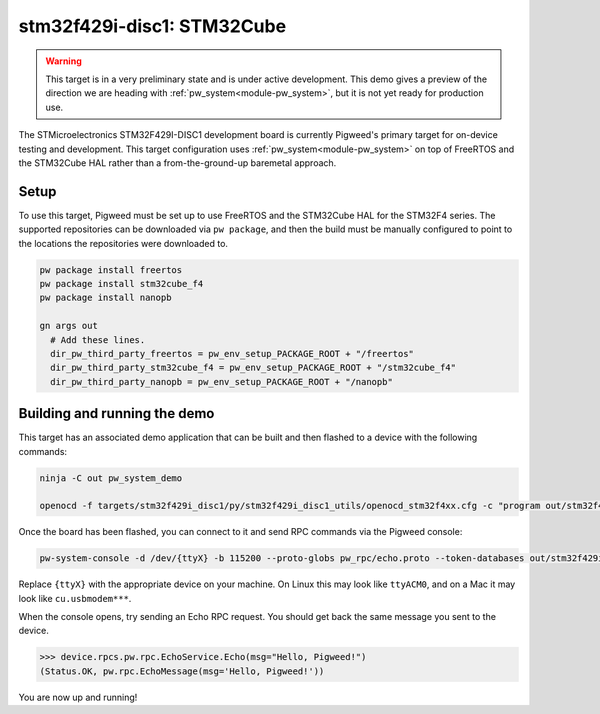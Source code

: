 .. _target-stm32f429i-disc1-stm32cube:

---------------------------
stm32f429i-disc1: STM32Cube
---------------------------
.. warning::
  This target is in a very preliminary state and is under active development.
  This demo gives a preview of the direction we are heading with
  :ref:`pw_system<module-pw_system>`, but it is not yet ready for production
  use.


The STMicroelectronics STM32F429I-DISC1 development board is currently Pigweed's
primary target for on-device testing and development. This target configuration
uses :ref:`pw_system<module-pw_system>` on top of FreeRTOS and the STM32Cube HAL
rather than a from-the-ground-up baremetal approach.

Setup
=====
To use this target, Pigweed must be set up to use FreeRTOS and the STM32Cube HAL
for the STM32F4 series. The supported repositories can be downloaded via
``pw package``, and then the build must be manually configured to point to the
locations the repositories were downloaded to.

.. code:: sh

  pw package install freertos
  pw package install stm32cube_f4
  pw package install nanopb

  gn args out
    # Add these lines.
    dir_pw_third_party_freertos = pw_env_setup_PACKAGE_ROOT + "/freertos"
    dir_pw_third_party_stm32cube_f4 = pw_env_setup_PACKAGE_ROOT + "/stm32cube_f4"
    dir_pw_third_party_nanopb = pw_env_setup_PACKAGE_ROOT + "/nanopb"

Building and running the demo
=============================
This target has an associated demo application that can be built and then
flashed to a device with the following commands:

.. code:: sh

  ninja -C out pw_system_demo

  openocd -f targets/stm32f429i_disc1/py/stm32f429i_disc1_utils/openocd_stm32f4xx.cfg -c "program out/stm32f429i_disc1_stm32cube.size_optimized/obj/pw_system/bin/system_example.elf reset exit"

Once the board has been flashed, you can connect to it and send RPC commands
via the Pigweed console:

.. code:: sh

  pw-system-console -d /dev/{ttyX} -b 115200 --proto-globs pw_rpc/echo.proto --token-databases out/stm32f429i_disc1_stm32cube.size_optimized/obj/pw_system/bin/system_example.elf

Replace ``{ttyX}`` with the appropriate device on your machine. On Linux this
may look like ``ttyACM0``, and on a Mac it may look like ``cu.usbmodem***``.

When the console opens, try sending an Echo RPC request. You should get back
the same message you sent to the device.

.. code:: sh

  >>> device.rpcs.pw.rpc.EchoService.Echo(msg="Hello, Pigweed!")
  (Status.OK, pw.rpc.EchoMessage(msg='Hello, Pigweed!'))

You are now up and running!

